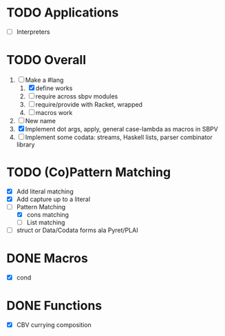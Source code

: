 * TODO Applications
  - [ ] Interpreters
* TODO Overall
  1. [-] Make a #lang
     1. [X] define works
     2. [ ] require across sbpv modules
     3. [ ] require/provide with Racket, wrapped
     4. [ ] macros work
  2. [ ] New name
  3. [X] Implement dot args, apply, general case-lambda as macros in
     SBPV
  4. [ ] Implement some codata: streams, Haskell lists, parser
     combinator library
* TODO (Co)Pattern Matching
  - [X] Add literal matching
  - [X] Add capture up to a literal
  - [-] Pattern Matching
    - [X] cons matching
    - [ ] List matching
  - [ ] struct or Data/Codata forms ala Pyret/PLAI
* DONE Macros
  - [X] cond
* DONE Functions
  - [X] CBV currying composition
